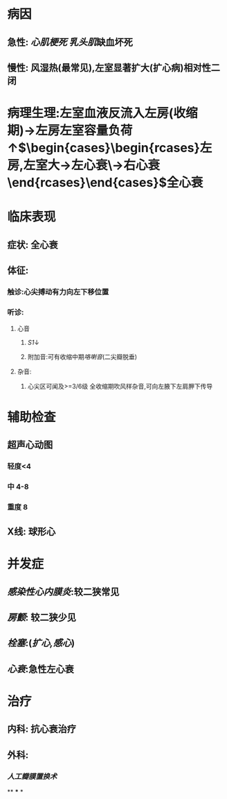 #+ALIAS: 二闭

* 病因
** 急性: [[心肌梗死]] [[乳头肌]]缺血坏死
** 慢性: 风湿热(最常见),左室显著扩大(扩心病)相对性二闭
* 病理生理:左室血液反流入左房(收缩期)→左房左室容量负荷↑$\begin{cases}\begin{rcases}左房,左室大→左心衰\\右房右室大→右心衰\end{rcases}\end{cases}$全心衰
* 临床表现
** 症状: 全心衰
** 体征:
*** 触诊:心尖搏动有力向左下移位置
*** 听诊:
**** 心音
***** [[S1]]↓
***** 附加音:可有收缩中期[[咯喇音]](二尖瓣脱垂)
**** 杂音:
***** 心尖区可闻及>=3/6级 全收缩期吹风样杂音,可向左腋下左肩胛下传导
* 辅助检查
** 超声心动图
*** 轻度<4
*** 中 4-8
*** 重度 8
** X线: 球形心
* 并发症
** [[感染性心内膜炎]]:较二狭常见
** [[房颤]]: 较二狭少见
** [[栓塞]]:([[扩心,感心]])
** [[心衰]]:急性左心衰
* 治疗
** 内科: 抗心衰治疗
** 外科:
*** [[人工瓣膜置换术]]
**
***
*